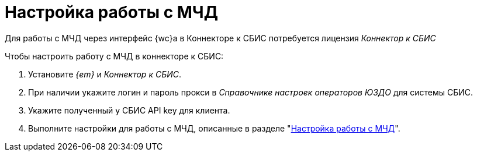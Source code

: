 = Настройка работы с МЧД

Для работы с МЧД через интерфейс {wc}а в Коннекторе к СБИС потребуется лицензия _Коннектор к СБИС_
// может потребоваться лицензия. Опции лицензии _Модуль интеграции с провайдерами внешнего ЭДО_, _Модуль регистрации МЧД через провайдеров внешнего ЭДО_ или _Коннектор к СБИС_ потребуются для передачи на регистрацию и отправки МЧД.
//
// При проверке, регистрации и отзыве МЧД дополнительной лицензии не требуется.
//
// Для передачи и отправки документов, подписанных МЧД в модуле ЭДО:

.Чтобы настроить работу с МЧД в коннекторе к СБИС:
. Установите _{em}_ и _Коннектор к СБИС_.
. При наличии укажите логин и пароль прокси в _Справочнике настроек операторов ЮЗДО_ для системы СБИС.
. Укажите полученный у СБИС API key для клиента.
// . На вкладке Сервисы xref:admin:attorney-settings.adoc[укажите] сервис для работы с МЧД.
. Выполните настройки для работы с МЧД, описанные в разделе "xref:admin:attorney-settings.adoc[Настройка работы с МЧД]".
// +
// WARNING: Обратите внимание, Коннектор к СБИС данной версии поддерживает только работу с МЧД без xref:system:ROOT:terms.adoc#attorney[СКД].
